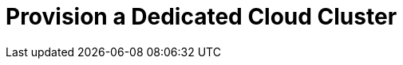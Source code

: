 = Provision a Dedicated Cloud Cluster
:description: Learn how to create a Dedicated Cloud cluster. 
:page-layout: index
:page-cloud: true